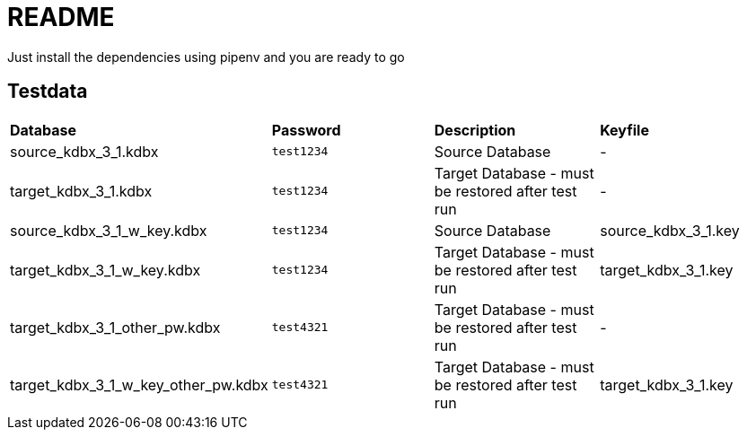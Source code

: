 = README

Just install the dependencies using pipenv and you are ready to go

== Testdata

|===
| *Database* | *Password* | *Description* | *Keyfile*
|source_kdbx_3_1.kdbx
|```test1234```
| Source Database
| -

|target_kdbx_3_1.kdbx
|```test1234```
| Target Database - must be restored after test run
| -

|source_kdbx_3_1_w_key.kdbx
|```test1234```
| Source Database
| source_kdbx_3_1.key

|target_kdbx_3_1_w_key.kdbx
|```test1234```
| Target Database - must be restored after test run
| target_kdbx_3_1.key

|target_kdbx_3_1_other_pw.kdbx
|```test4321```
| Target Database - must be restored after test run
| -

|target_kdbx_3_1_w_key_other_pw.kdbx
|```test4321```
| Target Database - must be restored after test run
| target_kdbx_3_1.key

|===
